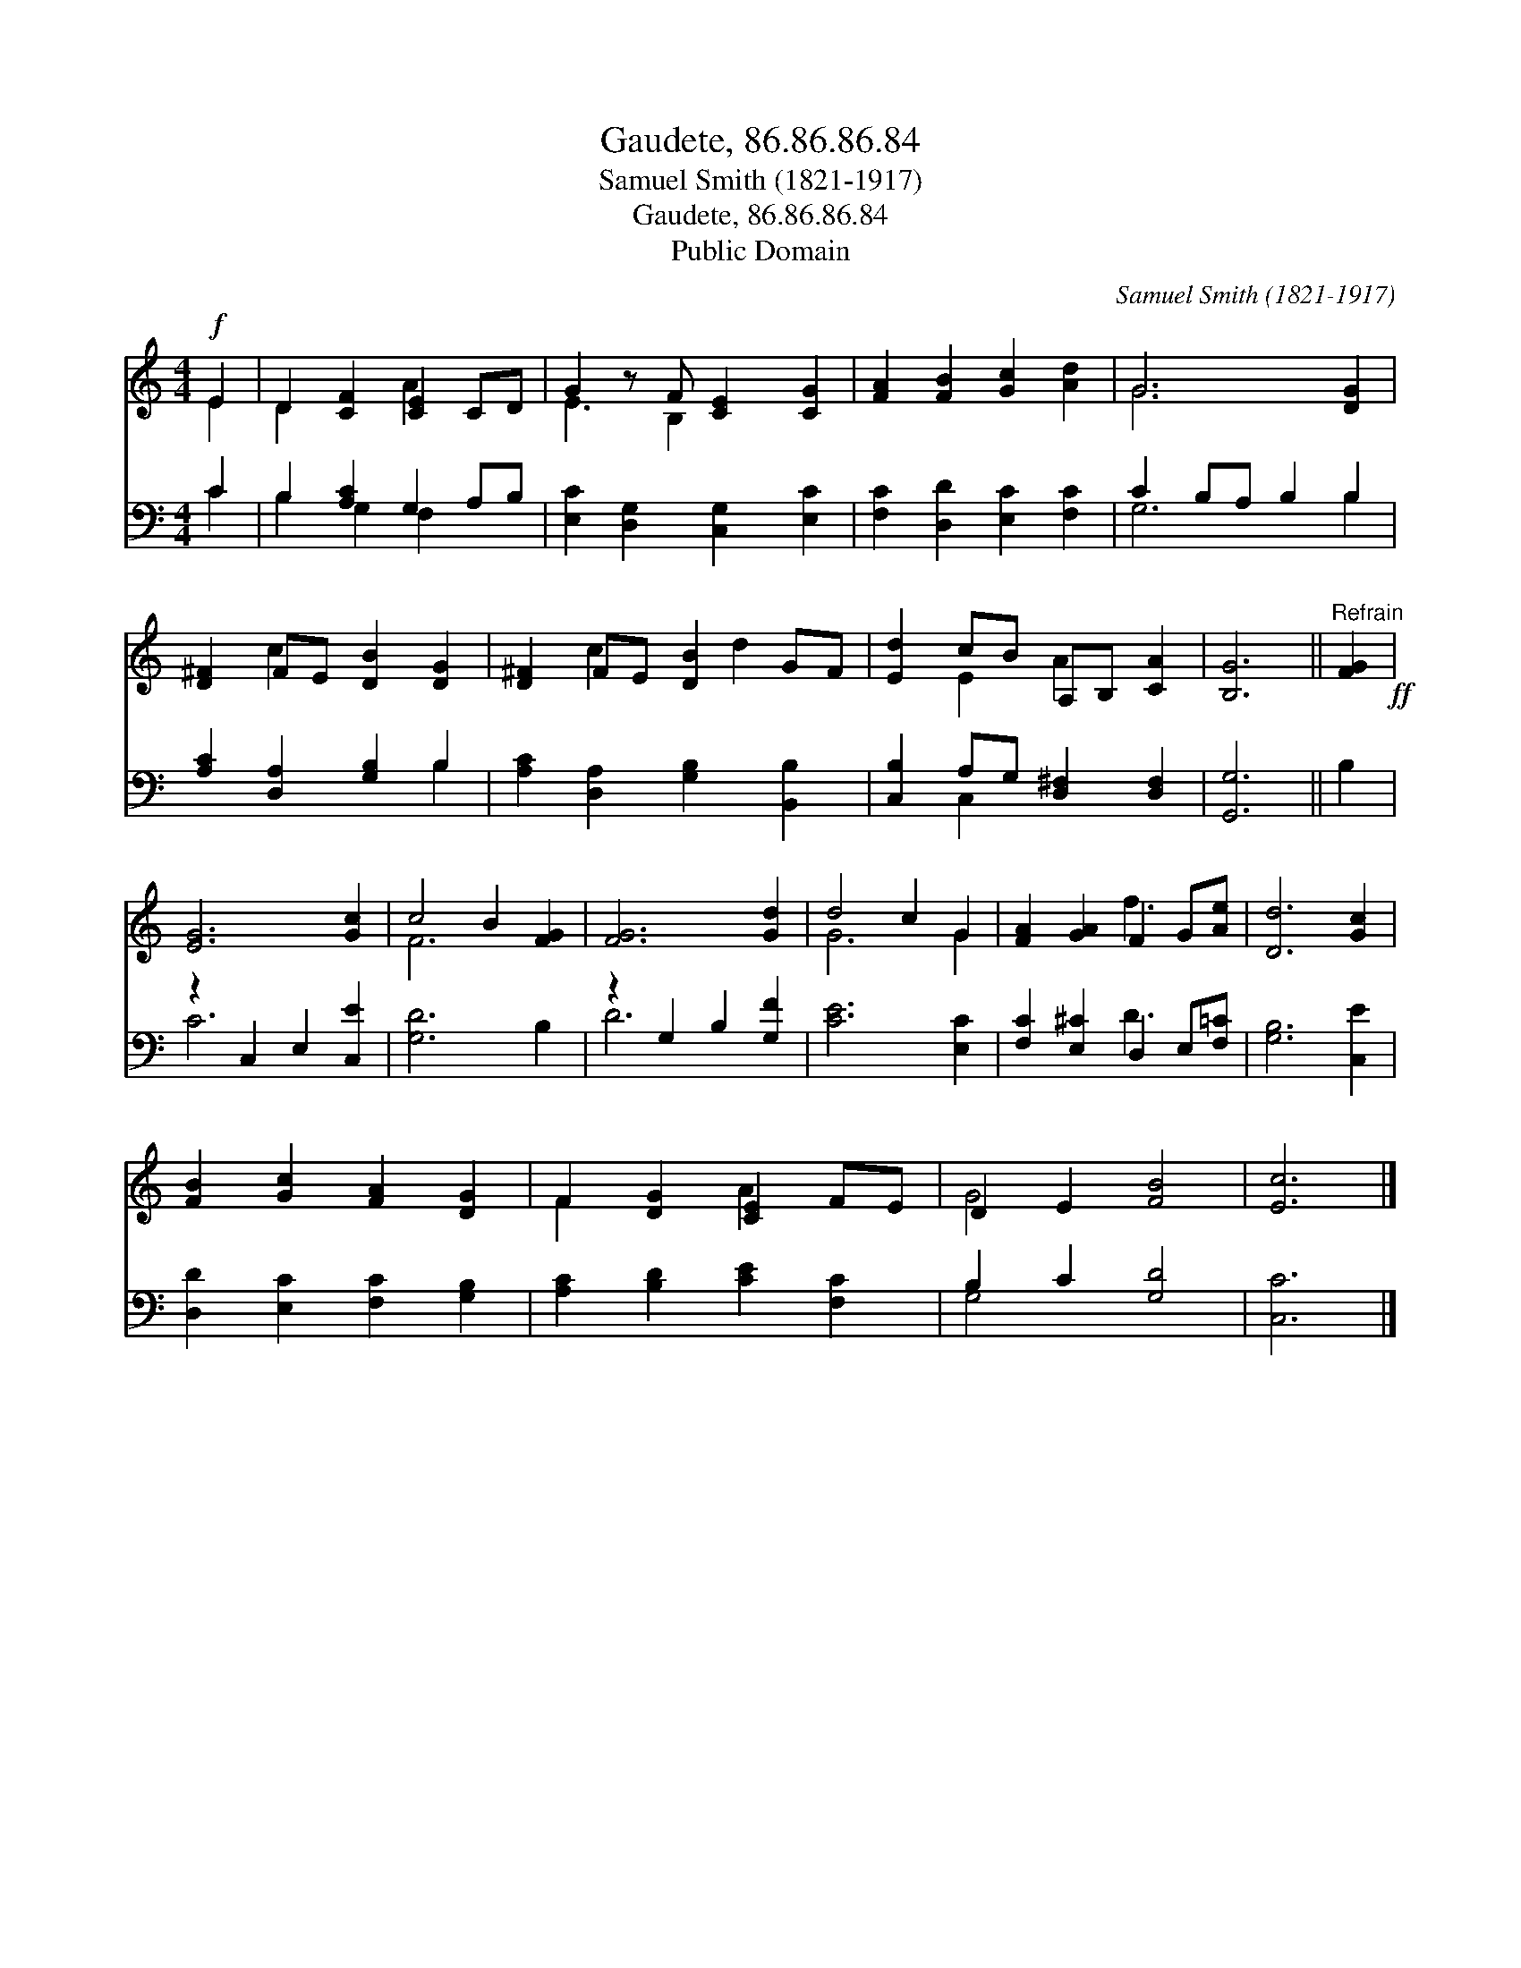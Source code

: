 X:1
T:Gaudete, 86.86.86.84
T:Samuel Smith (1821-1917)
T:Gaudete, 86.86.86.84
T:Public Domain
C:Samuel Smith (1821-1917)
Z:Public Domain
%%score ( 1 2 ) ( 3 4 )
L:1/8
M:4/4
K:C
V:1 treble 
V:2 treble 
V:3 bass 
V:4 bass 
V:1
!f! E2 | D2 [CF]2 [CE]2 CD | G2 z F [CE]2 [CG]2 | [FA]2 [FB]2 [Gc]2 [Ad]2 | G6 [DG]2 | %5
 [D^F]2 FE [DB]2 [DG]2 | [D^F]2 FE [DB]2 GF | [Ed]2 cB A,B, [CA]2 | [B,G]6 ||"^Refrain" [FG]2!ff! | %10
 [EG]6 [Gc]2 | c4 B2 [FG]2 | [FG]6 [Gd]2 | d4 c2 G2 | [FA]2 [GA]2 F2 G[Ae] | [Dd]6 [Gc]2 | %16
 [FB]2 [Gc]2 [FA]2 [DG]2 | F2 [DG]2 [CE]2 FE | D2 E2 [FB]4 | [Ec]6 |] %20
V:2
 E2 | D2 x2 A2 x2 | E3 B,2 x3 | x8 | G6 x2 | x2 c2 x4 | x2 c2 x d2 x | x2 E2 A2 x2 | x6 || x2 | %10
 x8 | F6 x2 | x8 | G6 G2 | x4 f3 x | x8 | x8 | F2 x2 A2 x2 | G4 x4 | x6 |] %20
V:3
 C2 | B,2 [A,C]2 G,2 A,B, | [E,C]2 [D,G,]2 [C,G,]2 [E,C]2 | [F,C]2 [D,D]2 [E,C]2 [F,C]2 | %4
 C2 B,A, B,2 B,2 | [A,C]2 [D,A,]2 [G,B,]2 B,2 | [A,C]2 [D,A,]2 [G,B,]2 [B,,B,]2 | %7
 [C,B,]2 A,G, [D,^F,]2 [D,F,]2 | [G,,G,]6 || B,2 | z2 C,2 E,2 [C,E]2 | [G,D]6 B,2 | %12
 z2 G,2 B,2 [G,F]2 | [CE]6 [E,C]2 | [F,C]2 [E,^C]2 D,2 E,[F,=C] | [G,B,]6 [C,E]2 | %16
 [D,D]2 [E,C]2 [F,C]2 [G,B,]2 | [A,C]2 [B,D]2 [CE]2 [F,C]2 | B,2 C2 [G,D]4 | [C,C]6 |] %20
V:4
 C2 | B,2 G,2 F,2 x2 | x8 | x8 | G,6 B,2 | x6 B,2 | x8 | x2 C,2 x4 | x6 || x2 | C6 x2 | x8 | %12
 D6 x2 | x8 | x4 D3 x | x8 | x8 | x8 | G,4 x4 | x6 |] %20

